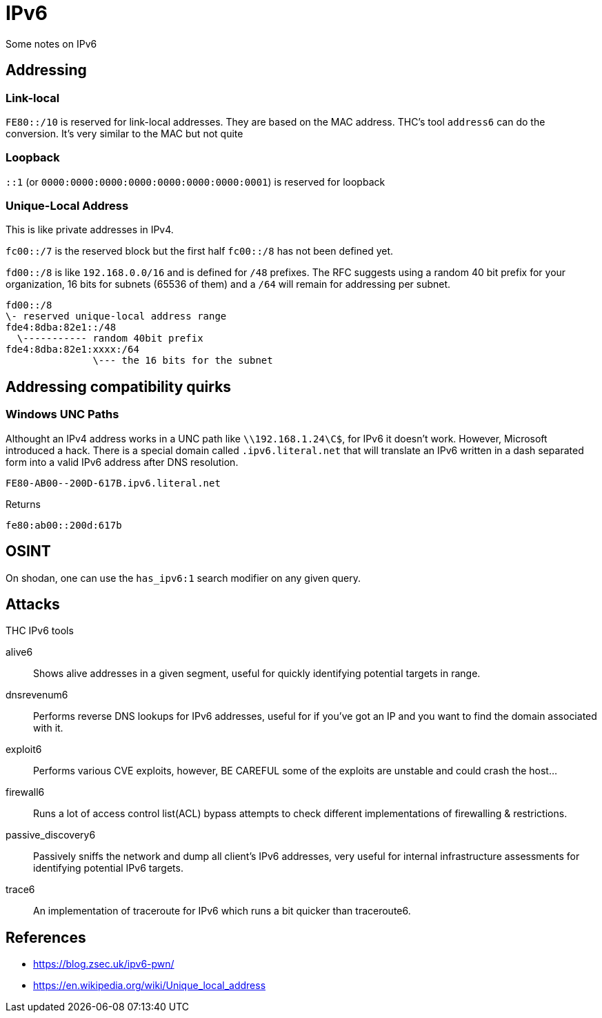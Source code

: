 = IPv6

Some notes on IPv6

== Addressing

=== Link-local

`FE80::/10` is reserved for link-local addresses. They are based on the MAC
address. THC's tool `address6` can do the conversion. It's very similar to the
MAC but not quite

=== Loopback

`::1` (or `0000:0000:0000:0000:0000:0000:0000:0001`) is reserved for loopback

=== Unique-Local Address

This is like private addresses in IPv4.

`fc00::/7` is the reserved block but the first half `fc00::/8` has not been
defined yet.

`fd00::/8` is like `192.168.0.0/16` and is defined for `/48` prefixes. The RFC
suggests using a random 40 bit prefix for your organization, 16 bits for
subnets (65536 of them) and a `/64` will remain for addressing per subnet.

    fd00::/8
    \- reserved unique-local address range
    fde4:8dba:82e1::/48
      \----------- random 40bit prefix
    fde4:8dba:82e1:xxxx:/64
                   \--- the 16 bits for the subnet


== Addressing compatibility quirks

=== Windows UNC Paths

Althought an IPv4 address works in a UNC path like `\\192.168.1.24\C$`, for
IPv6 it doesn't work. However, Microsoft introduced a hack. There is a special
domain called `.ipv6.literal.net` that will translate an IPv6 written in a
dash separated form into a valid IPv6 address after DNS resolution.

    FE80-AB00--200D-617B.ipv6.literal.net

Returns

    fe80:ab00::200d:617b


== OSINT

On shodan, one can use the `has_ipv6:1` search modifier on any given query.


== Attacks

THC IPv6 tools

alive6:: Shows alive addresses in a given segment, useful for quickly identifying potential targets in range.
dnsrevenum6:: Performs reverse DNS lookups for IPv6 addresses, useful for if you've got an IP and you want to find the domain associated with it.
exploit6:: Performs various CVE exploits, however, BE CAREFUL some of the exploits are unstable and could crash the host...
firewall6:: Runs a lot of access control list(ACL) bypass attempts to check different implementations of firewalling & restrictions.
passive_discovery6:: Passively sniffs the network and dump all client’s IPv6 addresses, very useful for internal infrastructure assessments for identifying potential IPv6 targets.
trace6:: An implementation of traceroute for IPv6 which runs a bit quicker than traceroute6.

== References

* https://blog.zsec.uk/ipv6-pwn/
* https://en.wikipedia.org/wiki/Unique_local_address
